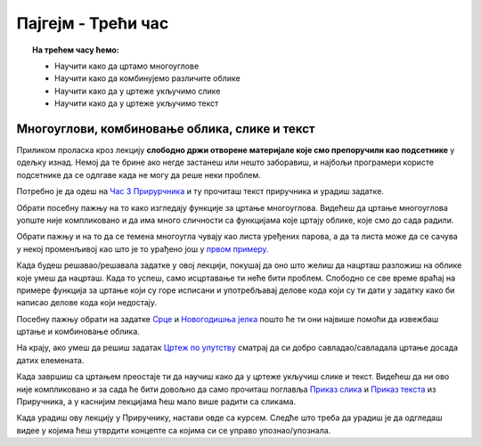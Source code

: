 Пајгејм - Трећи час
===================

.. topic:: На трећем часу ћемо: 
            
            - Научити како да цртамо многоуглове
            - Научити како да комбинујемо различите облике
            - Научити како да у цртеже укључимо слике
            - Научити како да у цртеже укључимо текст 


.. reveal:: pre_nego_sto_pocnes_3
   :showtitle: Пре него што почнеш
   :hidetitle: Сакриј прозор
   
   .. infonote:: **Пре него што почеш**

      Овде ћемо ти укратко препоручити шта да погледаш како би лакше прошао/прошла кроз лекцију. Ако си потпуно сигуран/сигурна у своје досадашње знање са претходних часова и, ако знаш како се у Пајтону наводе листе, овај део можеш и да прескочиш.

      Препоручили бисмо ти да, ако до сада већ ниси, погледаш лекцију о листама у `Приручнику за Пајтон <https://petlja.org/biblioteka/r/lekcije/prirucnik-python-gim/strukturepodataka-cas13#id1>`__. Наравно, не мораш да читаш поново целу лекцију и радиш све задатке, али обрати пажњу на то како записујемо листе и торке, шта се могу бити чланови листе. Довољно ће бити да погледаш текст првог поднаслова, `Торке и листе <https://petlja.org/biblioteka/r/lekcije/prirucnik-python-gim/strukturepodataka-cas13#id2>`__. 

      Ако желиш, можеш да погледаш и прва четири минута i 13 секунди овог видеа.

      .. ytpopup:: RFzkurq_Oek
            :width: 735
            :height: 415
            :align: center

      Такође, као и до сада, препоручујемо ти да током рада користиш и наш `Синтаксни подсетника за Пајтон <https://petljamediastorage.blob.core.windows.net/root/Media/Default/Help/cheatsheet.pdf>`__ ако ти икад затреба да се подсетиш ових ствари. Одељак *Колекције* ће ти бити сасвим довољан.

      До сада си пролазећи кроз овај курс научио/научила како да одредиш координате тачака, доделиш елементима боју и то ће ти и даље бити важно бити јако важно. Очекујемо да си то до сада лепо савладао/савладала, а ако ниси подсети се тога у првој лекцији нашег `Приручникa <https://petlja.org/biblioteka/r/lekcije/pygame-prirucnik-gim/crtanje-cas1>`__. 

      Такође, научио/научила си и како да црташ дужи и поједине геометријске облике. Видео/видела си да у Пајгејму за то постоје функције у које је потребно унети одговарајуће аргументе. Ове функције углавном имају сличан облик и аргументи се наводе сличним редоследом. Увек можеш да се вратиш на `претходну лекцију Приручника <https://petlja.org/biblioteka/r/lekcije/pygame-prirucnik-gim/crtanje-cas2>`__ и подсетиш се како се ове функције користе, а, да бисмо ти олакшали, испод ћемо ти направити кратак подсетник. 

      ====================================   =================================================================================
      боја                                   ``pg.Color("ime_boje")`` или торка ``(r, g, b)`` или листа ``[r, g, b]``
      дуж                                    ``pg.draw.line(prozor, boja, (x1, y1), (x2, y2), debljina)``
      правоугаоник                           ``pg.draw.rect(prozor, boja, (x, y, sirina, visina), debljina)``
      круг                                   ``pg.draw.circle(prozor, boja, (x, y), poluprecnik, debljina)``
      елипса                                 ``pg.draw.ellipse(prozor, boja, (x, y, sirina, visina), debljina)``
      ====================================   =================================================================================

Многоуглови, комбиновање облика, слике и текст
----------------------------------------------

Приликом проласка кроз лекцију **слободно држи отворене материјале које смо препоручили као подсетнике** у одељку изнад. Немој да те брине ако негде застанеш или нешто заборавиш, и најбољи програмери користе подсетнике да се одлгаве када не могу да реше неки проблем. 

Потребно је да одеш на `Час 3 Прирурчника <https://petlja.org/biblioteka/r/lekcije/pygame-prirucnik-gim/crtanje-cas3>`__ и ту прочиташ текст приручника и урадиш задатке.

Обрати посебну пажњу на то како изгледају функције за цртање многоуглова. Видећеш да цртање многоуглова уопште није компликовано и да има много сличности са функцијама које цртају облике, које смо до сада радили.

Обрати пажњу и на то да се темена многоугла чувају као листа уређених парова, а да та листа може да се сачува у некој променљивој као што је то урађено још у `првом примеру <https://petlja.org/biblioteka/r/lekcije/pygame-prirucnik-gim/crtanje-cas3#id2>`__.

Када будеш решавао/решавала задатке у овој лекцији, покушај да оно што желиш да нацрташ разложиш на облике које умеш да нацрташ. Када то успеш, само исцртавање ти неће бити проблем. Слободно се све време враћај на примере функција за цртање који су горе исписани и употребљавај делове кода који су ти дати у задатку како би написао делове кода који недостају. 

Посебну пажњу обрати на задатке `Срце <https://petlja.org/biblioteka/r/lekcije/pygame-prirucnik-gim/crtanje-cas3#id3>`__ и `Новогодишња јелка <https://petlja.org/biblioteka/r/lekcije/pygame-prirucnik-gim/crtanje-cas3#id4>`__ пошто ће ти они највише помоћи да извежбаш цртање и комбиновање облика.

На крају, ако умеш да решиш задатак `Цртеж по упутству <https://petlja.org/biblioteka/r/lekcije/pygame-prirucnik-gim/crtanje-cas3#id8>`__ сматрај да си добро савладао/савладала цртање досада датих елемената.

Када завршиш са цртањем преостаје ти да научиш како да у цртеже укључиш слике и текст. Видећеш да ни ово није компликовано и за сада ће бити довољно да само прочиташ поглавља `Приказ слика <https://petlja.org/biblioteka/r/lekcije/pygame-prirucnik-gim/crtanje-cas3#id9>`__ и `Приказ текста <https://petlja.org/biblioteka/r/lekcije/pygame-prirucnik-gim/crtanje-cas3#id4>`__ из Приручника, а у каснијим лекцијама ћеш мало више радити са сликама.

Када урадиш ову лекцију у Приручнику, настави овде са курсем. Следће што треба да урадиш је да одгледаш видее у којима ћеш утврдити концепте са којима си се управо упознао/упознала.